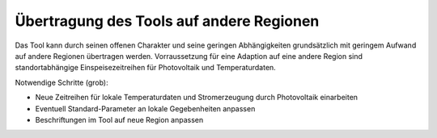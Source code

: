 .. _tool_transfer_label:

Übertragung des Tools auf andere Regionen
=========================================

Das Tool kann durch seinen offenen Charakter und seine geringen Abhängigkeiten grundsätzlich mit geringem Aufwand auf andere Regionen übertragen werden.
Vorraussetzung für eine Adaption auf eine andere Region sind standortabhängige Einspeisezeitreihen für Photovoltaik und Temperaturdaten.


Notwendige Schritte (grob):

* Neue Zeitreihen für lokale Temperaturdaten und Stromerzeugung durch Photovoltaik einarbeiten
* Eventuell Standard-Parameter an lokale Gegebenheiten anpassen
* Beschriftungen im Tool auf neue Region anpassen